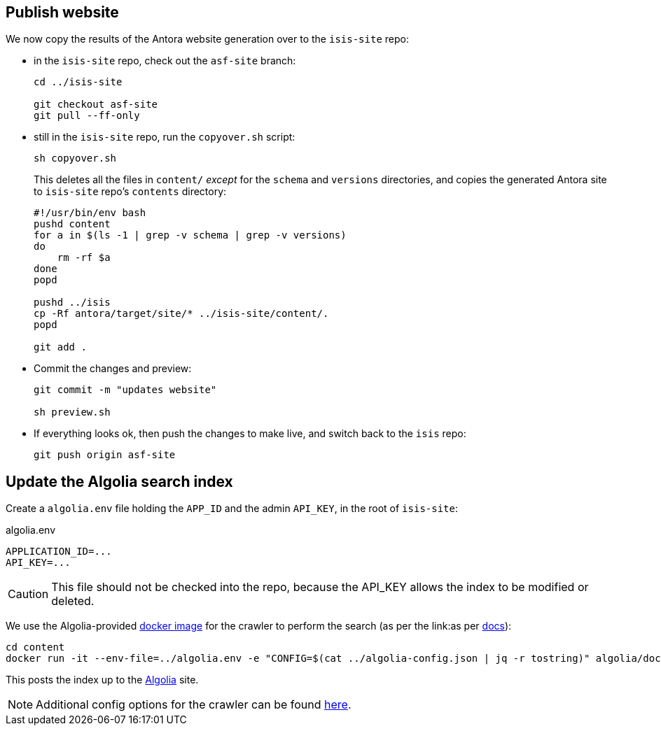 [#publish-website]
== Publish website

We now copy the results of the Antora website generation over to the `isis-site` repo:

* in the `isis-site` repo, check out the `asf-site` branch:
+
[source,bash,subs="attributes+"]
----
cd ../isis-site

git checkout asf-site
git pull --ff-only
----

* still in the `isis-site` repo, run the `copyover.sh` script:
+
[source,bash,subs="attributes+"]
----
sh copyover.sh
----
+
This deletes all the files in `content/` _except_ for the `schema` and `versions` directories, and copies the generated Antora site to `isis-site` repo's `contents` directory:
+
[source,bash,subs="attributes+"]
----
#!/usr/bin/env bash
pushd content
for a in $(ls -1 | grep -v schema | grep -v versions)
do
    rm -rf $a
done
popd

pushd ../isis
cp -Rf antora/target/site/* ../isis-site/content/.
popd

git add .
----

* Commit the changes and preview:
+
[source,bash,subs="attributes+"]
----
git commit -m "updates website"

sh preview.sh
----

* If everything looks ok, then push the changes to make live, and switch back to the `isis` repo:
+
[source,bash,subs="attributes+"]
----
git push origin asf-site
----

[#update-the-algolia-search-index]
== Update the Algolia search index

Create a `algolia.env` file holding the `APP_ID` and the admin `API_KEY`, in the root of `isis-site`:

[source,ini]
.algolia.env
----
APPLICATION_ID=...
API_KEY=...
----

CAUTION: This file should not be checked into the repo, because the API_KEY allows the index to be modified or deleted.

We use the Algolia-provided link:https://hub.docker.com/r/algolia/docsearch-scraper[docker image] for the crawler to perform the search (as per the link:as per https://docsearch.algolia.com/docs/run-your-own/#run-the-crawl-from-the-docker-image[docs]):

[source,bash]
----
cd content
docker run -it --env-file=../algolia.env -e "CONFIG=$(cat ../algolia-config.json | jq -r tostring)" algolia/docsearch-scraper
----

This posts the index up to the link:https://algolia.com[Algolia] site.

NOTE: Additional config options for the crawler can be found link:https://www.algolia.com/doc/api-reference/crawler/[here].
